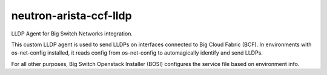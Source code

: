 ===============================
neutron-arista-ccf-lldp
===============================

LLDP Agent for Big Switch Networks integration.

This custom LLDP agent is used to send LLDPs on interfaces connected to
Big Cloud Fabric (BCF). In environments with os-net-config installed, it reads
config from os-net-config to automagically identify and send LLDPs.

For all other purposes, Big Switch Openstack Installer (BOSI) configures the
service file based on environment info.

